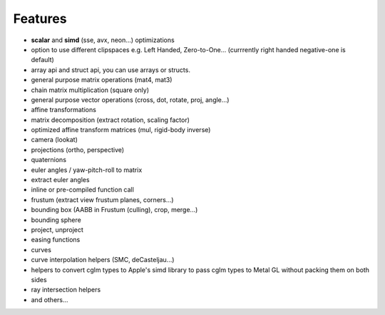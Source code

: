 Features
================================================================================

* **scalar** and **simd** (sse, avx, neon...) optimizations
* option to use different clipspaces e.g. Left Handed, Zero-to-One... (currrently right handed negative-one is default)
* array api and struct api, you can use arrays or structs.
* general purpose matrix operations (mat4, mat3)
* chain matrix multiplication (square only)
* general purpose vector operations (cross, dot, rotate, proj, angle...)
* affine transformations
* matrix decomposition (extract rotation, scaling factor)
* optimized affine transform matrices (mul, rigid-body inverse)
* camera (lookat)
* projections (ortho, perspective)
* quaternions
* euler angles / yaw-pitch-roll to matrix
* extract euler angles
* inline or pre-compiled function call
* frustum (extract view frustum planes, corners...)
* bounding box (AABB in Frustum (culling), crop, merge...)
* bounding sphere
* project, unproject
* easing functions
* curves
* curve interpolation helpers (SMC, deCasteljau...)
* helpers to convert cglm types to Apple's simd library to pass cglm types to Metal GL without packing them on both sides
* ray intersection helpers
* and others...
